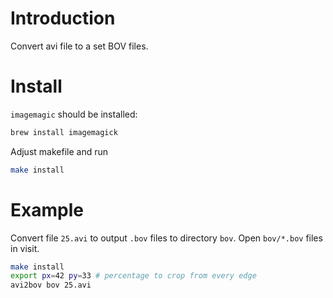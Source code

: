 * Introduction

Convert avi file to a set BOV files.

* Install
=imagemagic= should be installed:
#+BEGIN_SRC sh
brew install imagemagick
#+END_SRC

Adjust makefile and run
#+BEGIN_SRC sh
make install
#+END_SRC

* Example
Convert file =25.avi= to output =.bov= files to directory =bov=. Open
=bov/*.bov= files in visit.

#+BEGIN_SRC sh
make install
export px=42 py=33 # percentage to crop from every edge
avi2bov bov 25.avi
#+END_SRC

